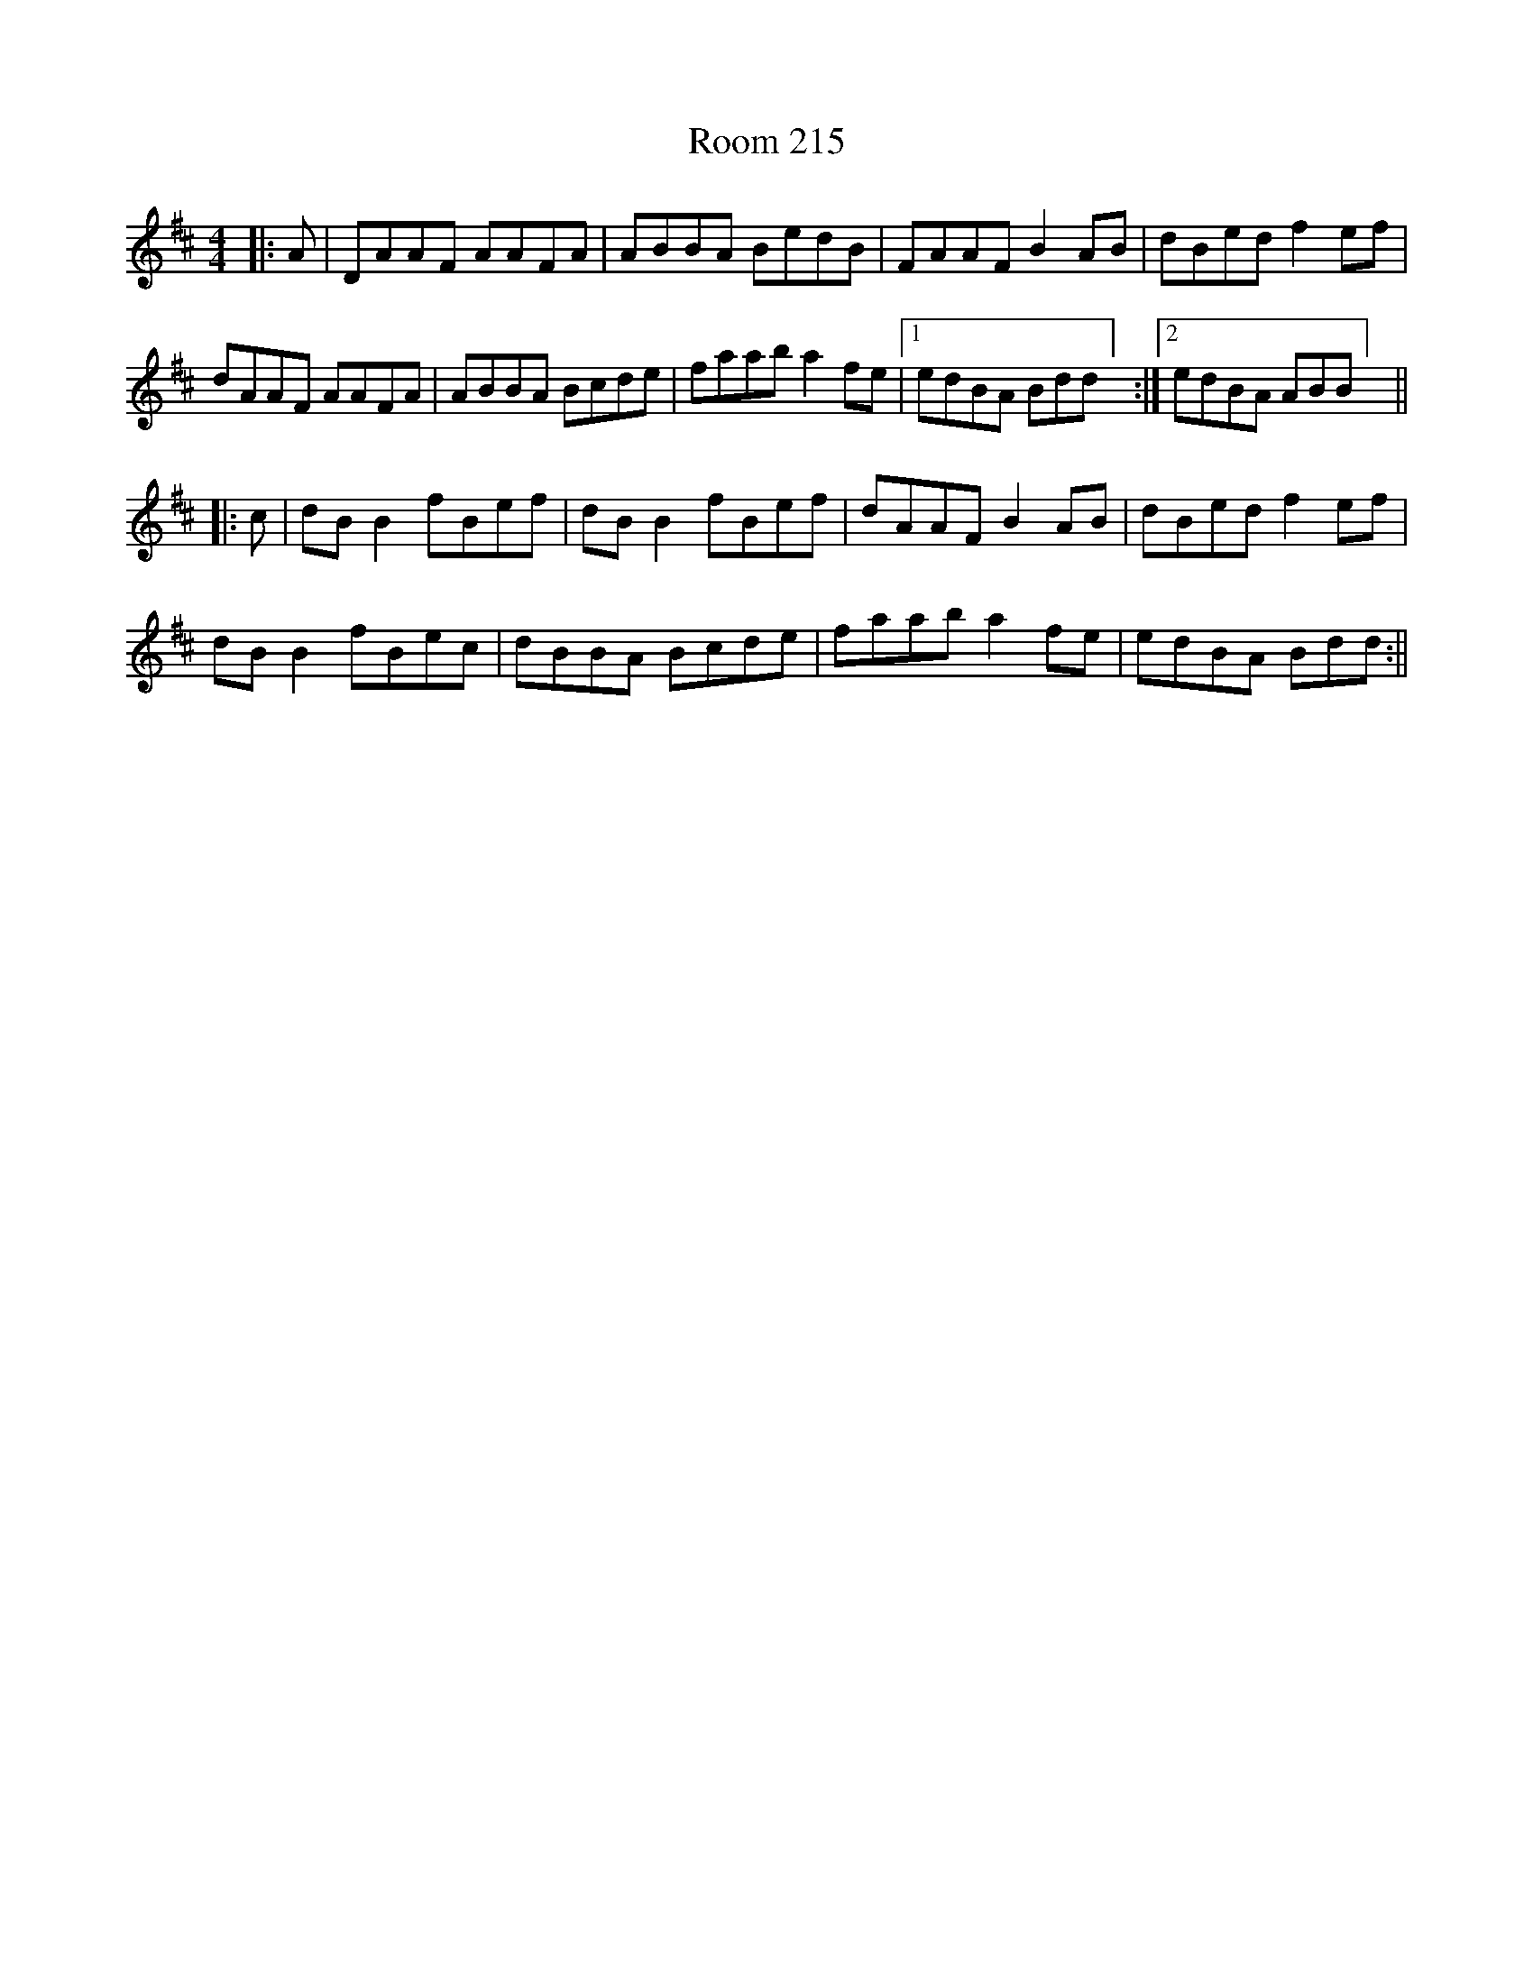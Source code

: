 X: 2
T: Room 215
Z: JACKB
S: https://thesession.org/tunes/12361#setting24155
R: reel
M: 4/4
L: 1/8
K: Dmaj
|: A | DAAF AAFA | ABBA BedB | FAAF B2AB | dBed f2 ef |
dAAF AAFA | ABBA Bcde | faab a2 fe | [1edBA Bdd] :| [2edBA ABB] ||
|: c | dB B2 fBef | dB B2 fBef | dAAF B2AB | dBed f2ef |
dB B2 fBec | dBBA Bcde | faab a2 fe | edBA Bdd :||
